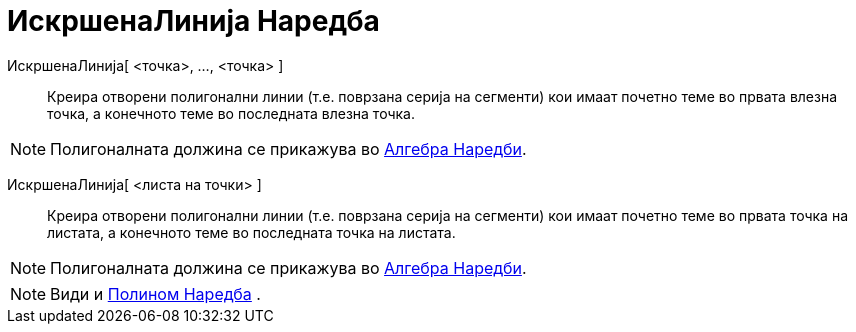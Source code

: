 = ИскршенаЛинија Наредба
:page-en: commands/Polyline
ifdef::env-github[:imagesdir: /mk/modules/ROOT/assets/images]

ИскршенаЛинија[ <точка>, ..., <точка> ]::
  Креира отворени полигонални линии (т.е. поврзана серија на сегменти) кои имаат почетно теме во првата влезна точка, а
  конечнотo теме во последната влезна точка.

[NOTE]
====

Полигоналната должина се прикажува во xref:/commands/Алгебра_Наредби.adoc[Алгебра Наредби].

====

ИскршенаЛинија[ <листа на точки> ]::
  Креира отворени полигонални линии (т.е. поврзана серија на сегменти) кои имаат почетно теме во првата точка на
  листата, а конечното теме во последната точка на листата.

[NOTE]
====

Полигоналната должина се прикажува во xref:/commands/Алгебра_Наредби.adoc[Алгебра Наредби].

====

[NOTE]
====

Види и xref:/commands/Полином.adoc[Полином Наредба] .

====
